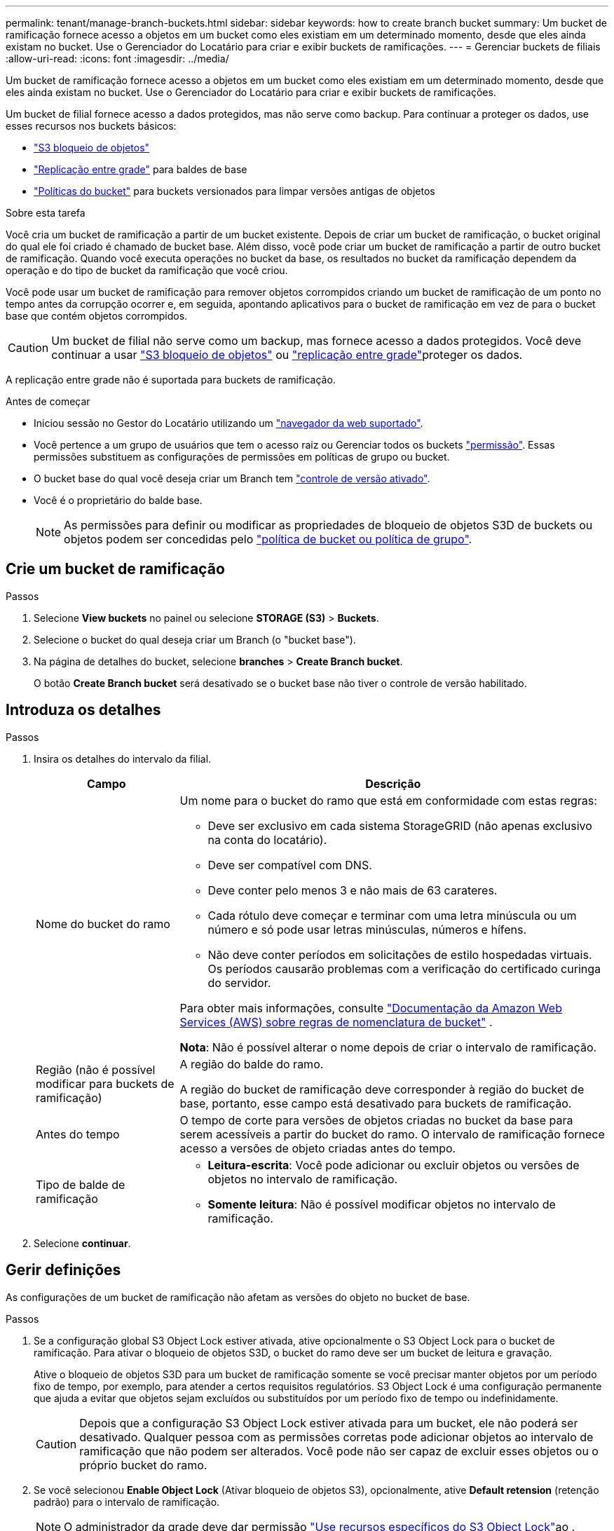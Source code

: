 ---
permalink: tenant/manage-branch-buckets.html 
sidebar: sidebar 
keywords: how to create branch bucket 
summary: Um bucket de ramificação fornece acesso a objetos em um bucket como eles existiam em um determinado momento, desde que eles ainda existam no bucket. Use o Gerenciador do Locatário para criar e exibir buckets de ramificações. 
---
= Gerenciar buckets de filiais
:allow-uri-read: 
:icons: font
:imagesdir: ../media/


[role="lead"]
Um bucket de ramificação fornece acesso a objetos em um bucket como eles existiam em um determinado momento, desde que eles ainda existam no bucket. Use o Gerenciador do Locatário para criar e exibir buckets de ramificações.

Um bucket de filial fornece acesso a dados protegidos, mas não serve como backup. Para continuar a proteger os dados, use esses recursos nos buckets básicos:

* link:../tenant/using-s3-object-lock.html["S3 bloqueio de objetos"]
* link:../admin/grid-federation-what-is-cross-grid-replication.html["Replicação entre grade"] para baldes de base
* link:../tenant/manage-bucket-policy.html["Políticas do bucket"] para buckets versionados para limpar versões antigas de objetos


.Sobre esta tarefa
Você cria um bucket de ramificação a partir de um bucket existente. Depois de criar um bucket de ramificação, o bucket original do qual ele foi criado é chamado de bucket base. Além disso, você pode criar um bucket de ramificação a partir de outro bucket de ramificação. Quando você executa operações no bucket da base, os resultados no bucket da ramificação dependem da operação e do tipo de bucket da ramificação que você criou.

Você pode usar um bucket de ramificação para remover objetos corrompidos criando um bucket de ramificação de um ponto no tempo antes da corrupção ocorrer e, em seguida, apontando aplicativos para o bucket de ramificação em vez de para o bucket base que contém objetos corrompidos.


CAUTION: Um bucket de filial não serve como um backup, mas fornece acesso a dados protegidos. Você deve continuar a usar link:../ilm/managing-objects-with-s3-object-lock.html["S3 bloqueio de objetos"] ou link:../admin/grid-federation-what-is-cross-grid-replication.html["replicação entre grade"]proteger os dados.

A replicação entre grade não é suportada para buckets de ramificação.

.Antes de começar
* Iniciou sessão no Gestor do Locatário utilizando um link:../admin/web-browser-requirements.html["navegador da web suportado"].
* Você pertence a um grupo de usuários que tem o acesso raiz ou Gerenciar todos os buckets link:tenant-management-permissions.html["permissão"]. Essas permissões substituem as configurações de permissões em políticas de grupo ou bucket.
* O bucket base do qual você deseja criar um Branch tem link:../tenant/changing-bucket-versioning.html["controle de versão ativado"].
* Você é o proprietário do balde base.
+

NOTE: As permissões para definir ou modificar as propriedades de bloqueio de objetos S3D de buckets ou objetos podem ser concedidas pelo link:../s3/bucket-and-group-access-policies.html["política de bucket ou política de grupo"].





== Crie um bucket de ramificação

.Passos
. Selecione *View buckets* no painel ou selecione *STORAGE (S3)* > *Buckets*.
. Selecione o bucket do qual deseja criar um Branch (o "bucket base").
. Na página de detalhes do bucket, selecione *branches* > *Create Branch bucket*.
+
O botão *Create Branch bucket* será desativado se o bucket base não tiver o controle de versão habilitado.





== Introduza os detalhes

.Passos
. Insira os detalhes do intervalo da filial.
+
[cols="1a,3a"]
|===
| Campo | Descrição 


 a| 
Nome do bucket do ramo
 a| 
Um nome para o bucket do ramo que está em conformidade com estas regras:

** Deve ser exclusivo em cada sistema StorageGRID (não apenas exclusivo na conta do locatário).
** Deve ser compatível com DNS.
** Deve conter pelo menos 3 e não mais de 63 carateres.
** Cada rótulo deve começar e terminar com uma letra minúscula ou um número e só pode usar letras minúsculas, números e hífens.
** Não deve conter períodos em solicitações de estilo hospedadas virtuais. Os períodos causarão problemas com a verificação do certificado curinga do servidor.


Para obter mais informações, consulte https://docs.aws.amazon.com/AmazonS3/latest/userguide/bucketnamingrules.html["Documentação da Amazon Web Services (AWS) sobre regras de nomenclatura de bucket"^] .

*Nota*: Não é possível alterar o nome depois de criar o intervalo de ramificação.



 a| 
Região (não é possível modificar para buckets de ramificação)
 a| 
A região do balde do ramo.

A região do bucket de ramificação deve corresponder à região do bucket de base, portanto, esse campo está desativado para buckets de ramificação.



 a| 
Antes do tempo
 a| 
O tempo de corte para versões de objetos criadas no bucket da base para serem acessíveis a partir do bucket do ramo. O intervalo de ramificação fornece acesso a versões de objeto criadas antes do tempo.



 a| 
Tipo de balde de ramificação
 a| 
** *Leitura-escrita*: Você pode adicionar ou excluir objetos ou versões de objetos no intervalo de ramificação.
** *Somente leitura*: Não é possível modificar objetos no intervalo de ramificação.


|===
. Selecione *continuar*.




== Gerir definições

As configurações de um bucket de ramificação não afetam as versões do objeto no bucket de base.

.Passos
. Se a configuração global S3 Object Lock estiver ativada, ative opcionalmente o S3 Object Lock para o bucket de ramificação. Para ativar o bloqueio de objetos S3D, o bucket do ramo deve ser um bucket de leitura e gravação.
+
Ative o bloqueio de objetos S3D para um bucket de ramificação somente se você precisar manter objetos por um período fixo de tempo, por exemplo, para atender a certos requisitos regulatórios. S3 Object Lock é uma configuração permanente que ajuda a evitar que objetos sejam excluídos ou substituídos por um período fixo de tempo ou indefinidamente.

+

CAUTION: Depois que a configuração S3 Object Lock estiver ativada para um bucket, ele não poderá ser desativado. Qualquer pessoa com as permissões corretas pode adicionar objetos ao intervalo de ramificação que não podem ser alterados. Você pode não ser capaz de excluir esses objetos ou o próprio bucket do ramo.

. Se você selecionou *Enable Object Lock* (Ativar bloqueio de objetos S3), opcionalmente, ative *Default retension* (retenção padrão) para o intervalo de ramificação.
+

NOTE: O administrador da grade deve dar permissão link:../tenant/using-s3-object-lock.html["Use recursos específicos do S3 Object Lock"]ao .

+
Quando *retenção padrão* estiver ativada, novos objetos adicionados ao bucket do Branch serão automaticamente protegidos contra exclusão ou substituição. A configuração *retenção padrão* não se aplica a objetos que tenham seus próprios períodos de retenção.

+
.. Se *retenção padrão* estiver ativada, especifique um *modo de retenção padrão* para o intervalo de ramificação.
+
[cols="1a,2a"]
|===
| Modo de retenção predefinido | Descrição 


 a| 
Governança
 a| 
*** Os usuários com `s3:BypassGovernanceRetention` permissão podem usar o `x-amz-bypass-governance-retention: true` cabeçalho de solicitação para ignorar as configurações de retenção.
*** Esses usuários podem excluir uma versão de objeto antes de sua data de retenção ser alcançada.
*** Esses usuários podem aumentar, diminuir ou remover a data de retenção até um objeto.




 a| 
Conformidade
 a| 
*** O objeto não pode ser excluído até que sua data de retenção seja alcançada.
*** O retent-until-date do objeto pode ser aumentado, mas não pode ser diminuído.
*** A data de retenção do objeto não pode ser removida até que essa data seja atingida.


*Nota*: O administrador da grade deve permitir que você use o modo de conformidade.

|===
.. Se *retenção padrão* estiver ativada, especifique o *período de retenção padrão* para o intervalo de ramificação.
+
O *período de retenção padrão* indica quanto tempo novos objetos adicionados ao intervalo de ramificação devem ser retidos, a partir do momento em que são ingeridos. Especifique um valor menor ou igual ao período máximo de retenção para o locatário, conforme definido pelo administrador da grade.

+
Um período de retenção _máximo_, que pode ser um valor de 1 dia a 100 anos, é definido quando o administrador da grade cria o locatário. Quando você define um período de retenção _default_, ele não pode exceder o valor definido para o período de retenção máximo. Se necessário, peça ao administrador da grade para aumentar ou diminuir o período máximo de retenção.



. [[Capacity-Limit]]opcionalmente, selecione *Enable Capacity Limit*.
+
O limite de capacidade é a capacidade máxima disponível para o bucket da filial. Este valor representa uma quantidade lógica (tamanho do objeto), não uma quantidade física (tamanho no disco).

+
Se nenhum limite for definido, a capacidade para o bucket do ramo é ilimitada. link:../tenant/understanding-tenant-manager-dashboard.html#bucket-capacity-usage["Uso do limite de capacidade"]Consulte para obter mais informações.

+

NOTE: Essa configuração se aplica somente a objetos diretamente ingeridos no bucket do ramo e não aos objetos que são visíveis do bucket da base através do bucket do ramo.

. Opcionalmente, selecione *Ativar limite de contagem de objetos*.
+
O limite de contagem de objetos é o número máximo de objetos que o intervalo de ramificação pode conter. Este valor representa uma quantidade lógica (contagem de objetos). Se nenhum limite for definido, a contagem de objetos será ilimitada.

+

NOTE: Essa configuração se aplica somente a objetos diretamente ingeridos no bucket do ramo e não aos objetos que são visíveis do bucket da base através do bucket do ramo.

. Selecione *criar bucket*.
+
O bucket do Branch é criado e adicionado à tabela na página Buckets.

. Opcionalmente, selecione *ir para a página de detalhes do bucket* link:viewing-s3-bucket-details.html["veja os detalhes do bucket da filial"]e execute configurações adicionais.
+
Na página Detalhes do balde, algumas opções de configuração relacionadas à modificação de objetos são desativadas para intervalos somente leitura.


